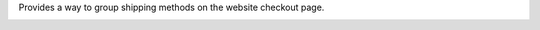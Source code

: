 Provides a way to group shipping methods on the website checkout page.

.. image:: ../static/description/website_sale_delivery_group_1.png

.. image:: ../static/description/website_sale_delivery_group_2.png
